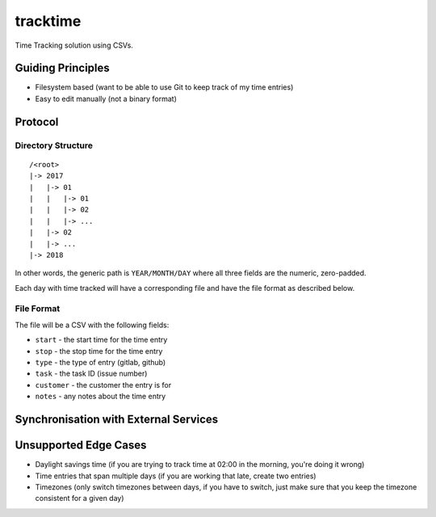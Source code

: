 tracktime
=========

Time Tracking solution using CSVs.

Guiding Principles
------------------

- Filesystem based (want to be able to use Git to keep track of my time entries)
- Easy to edit manually (not a binary format)

Protocol
--------

Directory Structure
^^^^^^^^^^^^^^^^^^^

::

    /<root>
    |-> 2017
    |   |-> 01
    |   |   |-> 01
    |   |   |-> 02
    |   |   |-> ...
    |   |-> 02
    |   |-> ...
    |-> 2018

In other words, the generic path is ``YEAR/MONTH/DAY`` where all three fields
are the numeric, zero-padded.

Each day with time tracked will have a corresponding file and have the file
format as described below.

File Format
^^^^^^^^^^^

The file will be a CSV with the following fields:

- ``start`` - the start time for the time entry
- ``stop`` - the stop time for the time entry
- ``type`` - the type of entry (gitlab, github)
- ``task`` - the task ID (issue number)
- ``customer`` - the customer the entry is for
- ``notes`` - any notes about the time entry

Synchronisation with External Services
--------------------------------------

Unsupported Edge Cases
----------------------

- Daylight savings time (if you are trying to track time at 02:00 in the
  morning, you're doing it wrong)
- Time entries that span multiple days (if you are working that late, create two
  entries)
- Timezones (only switch timezones between days, if you have to switch, just
  make sure that you keep the timezone consistent for a given day)
